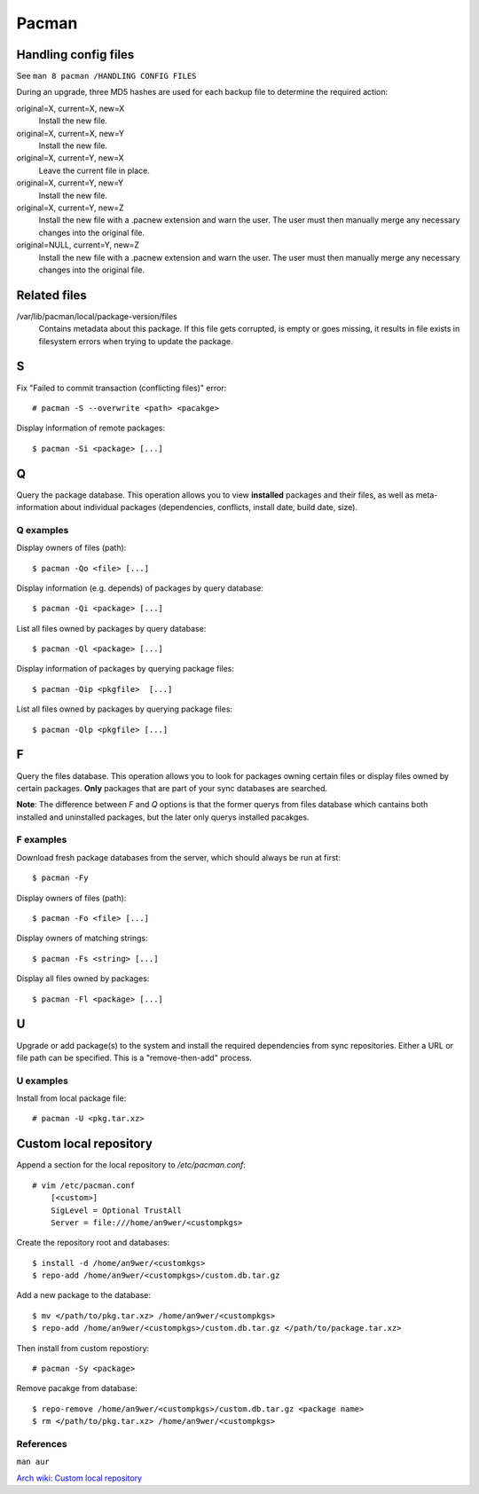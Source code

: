 Pacman
======

Handling config files
---------------------

See ``man 8 pacman /HANDLING CONFIG FILES``

During an upgrade, three MD5 hashes are used for each backup file to determine
the required action:

original=X, current=X, new=X
    Install the new file.

original=X, current=X, new=Y
    Install the new file.

original=X, current=Y, new=X
    Leave the current file in place.

original=X, current=Y, new=Y
    Install the new file.

original=X, current=Y, new=Z
    Install the new file with a .pacnew extension and warn the user. The user
    must then manually merge any necessary changes into the original file.

original=NULL, current=Y, new=Z
    Install the new file with a .pacnew extension and warn the user. The user
    must then manually merge any necessary changes into the original file.

Related files
-------------

/var/lib/pacman/local/package-version/files
    Contains metadata about this package. If this file gets corrupted, is empty
    or goes missing, it results in file exists in filesystem errors when trying
    to update the package.

S
-

Fix "Failed to commit transaction (conflicting files)" error: ::

    # pacman -S --overwrite <path> <pacakge>


Display information of remote packages: ::

    $ pacman -Si <package> [...]

Q
-

Query the package database. This operation allows you to view **installed**
packages and their files, as well as meta-information about individual packages
(dependencies, conflicts, install date, build date, size).

Q examples
""""""""""

Display owners of files (path):

::

    $ pacman -Qo <file> [...]

Display information (e.g. depends) of packages by query database:

::

    $ pacman -Qi <package> [...]

List all files owned by packages by query database:

::

    $ pacman -Ql <package> [...]

Display information of packages by querying package files:

::

    $ pacman -Qip <pkgfile>  [...]


List all files owned by packages by querying package files:

::

    $ pacman -Qlp <pkgfile> [...]

F
-

Query the files database. This operation allows you to look for packages owning
certain files or display files owned by certain packages. **Only** packages
that are part of your sync databases are searched.

**Note**: The difference between *F* and *Q* options is that the former querys
from files database which cantains both installed and uninstalled packages, but
the later only querys installed pacakges.

F examples
""""""""""

Download fresh package databases from the server, which should always be run
at first:

::

    $ pacman -Fy

Display owners of files (path):

::

    $ pacman -Fo <file> [...]

Display owners of matching strings:

::

    $ pacman -Fs <string> [...]

Display all files owned by packages:

::

    $ pacman -Fl <package> [...]
    
U
-

Upgrade or add package(s) to the system and install the required dependencies
from sync repositories. Either a URL or file path can be specified. This is a
"remove-then-add" process.

U examples
""""""""""

Install from local package file:

::

    # pacman -U <pkg.tar.xz>


Custom local repository
-----------------------

Append a section for the local repository to */etc/pacman.conf*:

::

    # vim /etc/pacman.conf
        [<custom>]
        SigLevel = Optional TrustAll
        Server = file:///home/an9wer/<custompkgs>

Create the repository root and databases:

::

    $ install -d /home/an9wer/<customkgs>
    $ repo-add /home/an9wer/<custompkgs>/custom.db.tar.gz

Add a new package to the database:

::

    $ mv </path/to/pkg.tar.xz> /home/an9wer/<custompkgs>
    $ repo-add /home/an9wer/<custompkgs>/custom.db.tar.gz </path/to/package.tar.xz>

Then install from custom repostiory:

::

    # pacman -Sy <package>

Remove pacakge from database:

::

    $ repo-remove /home/an9wer/<custompkgs>/custom.db.tar.gz <package name>
    $ rm </path/to/pkg.tar.xz> /home/an9wer/<custompkgs>


References
""""""""""

``man aur``

`Arch wiki: Custom local repository <https://wiki.archlinux.org/index.php/Pacman/Tips_and_tricks#Custom_local_repository>`_

